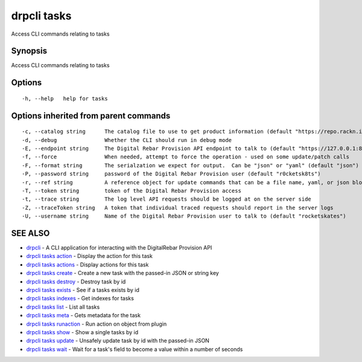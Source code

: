 drpcli tasks
============

Access CLI commands relating to tasks

Synopsis
--------

Access CLI commands relating to tasks

Options
-------

::

      -h, --help   help for tasks

Options inherited from parent commands
--------------------------------------

::

      -c, --catalog string      The catalog file to use to get product information (default "https://repo.rackn.io")
      -d, --debug               Whether the CLI should run in debug mode
      -E, --endpoint string     The Digital Rebar Provision API endpoint to talk to (default "https://127.0.0.1:8092")
      -f, --force               When needed, attempt to force the operation - used on some update/patch calls
      -F, --format string       The serialzation we expect for output.  Can be "json" or "yaml" (default "json")
      -P, --password string     password of the Digital Rebar Provision user (default "r0cketsk8ts")
      -r, --ref string          A reference object for update commands that can be a file name, yaml, or json blob
      -T, --token string        token of the Digital Rebar Provision access
      -t, --trace string        The log level API requests should be logged at on the server side
      -Z, --traceToken string   A token that individual traced requests should report in the server logs
      -U, --username string     Name of the Digital Rebar Provision user to talk to (default "rocketskates")

SEE ALSO
--------

-  `drpcli <drpcli.html>`__ - A CLI application for interacting with the
   DigitalRebar Provision API
-  `drpcli tasks action <drpcli_tasks_action.html>`__ - Display the
   action for this task
-  `drpcli tasks actions <drpcli_tasks_actions.html>`__ - Display
   actions for this task
-  `drpcli tasks create <drpcli_tasks_create.html>`__ - Create a new
   task with the passed-in JSON or string key
-  `drpcli tasks destroy <drpcli_tasks_destroy.html>`__ - Destroy task
   by id
-  `drpcli tasks exists <drpcli_tasks_exists.html>`__ - See if a tasks
   exists by id
-  `drpcli tasks indexes <drpcli_tasks_indexes.html>`__ - Get indexes
   for tasks
-  `drpcli tasks list <drpcli_tasks_list.html>`__ - List all tasks
-  `drpcli tasks meta <drpcli_tasks_meta.html>`__ - Gets metadata for
   the task
-  `drpcli tasks runaction <drpcli_tasks_runaction.html>`__ - Run action
   on object from plugin
-  `drpcli tasks show <drpcli_tasks_show.html>`__ - Show a single tasks
   by id
-  `drpcli tasks update <drpcli_tasks_update.html>`__ - Unsafely update
   task by id with the passed-in JSON
-  `drpcli tasks wait <drpcli_tasks_wait.html>`__ - Wait for a task's
   field to become a value within a number of seconds
